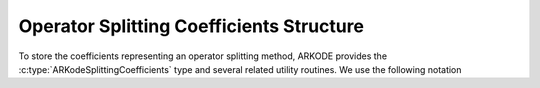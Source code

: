 .. ----------------------------------------------------------------
   Programmer(s): Steven B. Roberts @ LLNL
   ----------------------------------------------------------------
   SUNDIALS Copyright Start
   Copyright (c) 2002-2024, Lawrence Livermore National Security
   and Southern Methodist University.
   All rights reserved.

   See the top-level LICENSE and NOTICE files for details.

   SPDX-License-Identifier: BSD-3-Clause
   SUNDIALS Copyright End
   ----------------------------------------------------------------

.. _ARKODE.Usage.SplittingStep.ARKodeSplittingCoefficients:

=========================================
Operator Splitting Coefficients Structure
=========================================

To store the coefficients representing an operator splitting method, ARKODE
provides the :c:type:`ARKodeSplittingCoefficients` type and several related
utility routines. We use the following notation

